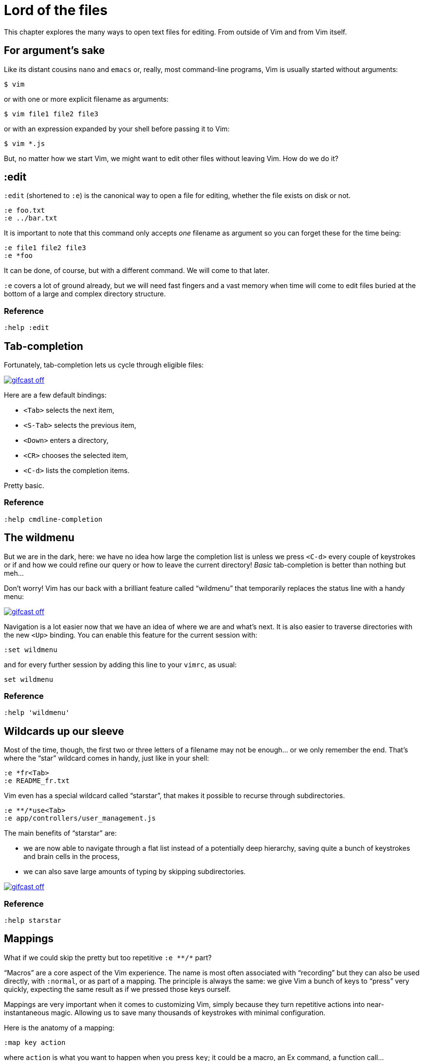 = Lord of the files
:stylesdir: css
:stylesheet: style.css
:imagesdir: images
:scriptsdir: javascript
:linkcss:

This chapter explores the many ways to open text files for editing. From outside of Vim and from Vim itself.

== For argument's sake

Like its distant cousins `nano` and `emacs` or, really, most command-line programs, Vim is usually started without arguments:

    $ vim

or with one or more explicit filename as arguments:

    $ vim file1 file2 file3

or with an expression expanded by your shell before passing it to Vim:

    $ vim *.js

But, no matter how we start Vim, we might want to edit other files without leaving Vim. How do we do it?

== :edit

`:edit` (shortened to `:e`) is the canonical way to open a file for editing, whether the file exists on disk or not.

    :e foo.txt
    :e ../bar.txt

It is important to note that this command only accepts _one_ filename as argument so you can forget these for the time being:

    :e file1 file2 file3
    :e *foo

It can be done, of course, but with a different command. We will come to that later.

`:e` covers a lot of ground already, but we will need fast fingers and a vast memory when time will come to edit files buried at the bottom of a large and complex directory structure.

=== Reference

    :help :edit

== Tab-completion

Fortunately, tab-completion lets us cycle through eligible files:

image::gifcast_off.png[link="images/1_tab-completion.gif"]

Here are a few default bindings:

* `<Tab>`     selects the next item,
* `<S-Tab>`   selects the previous item,
* `<Down>`    enters a directory,
* `<CR>`      chooses the selected item,
* `<C-d>`     lists the completion items.

Pretty basic.

=== Reference

    :help cmdline-completion

== The wildmenu

But we are in the dark, here: we have no idea how large the completion list is unless we press `<C-d>` every couple of keystrokes or if and how we could refine our query or how to leave the current directory! _Basic_ tab-completion is better than nothing but meh...

Don't worry! Vim has our back with a brilliant feature called "`wildmenu`" that temporarily replaces the status line with a handy menu:

image::gifcast_off.png[link="images/1_wildmenu.gif"]

Navigation is a lot easier now that we have an idea of where we are and what's next. It is also easier to traverse directories with the new `<Up>` binding. You can enable this feature for the current session with:

    :set wildmenu

and for every further session by adding this line to your `vimrc`, as usual:

    set wildmenu

=== Reference

    :help 'wildmenu'

== Wildcards up our sleeve

Most of the time, though, the first two or three letters of a filename may not be enough... or we only remember the end. That's where the "`star`" wildcard comes in handy, just like in your shell:

    :e *fr<Tab>
    :e README_fr.txt

Vim even has a special wildcard called "`starstar`", that makes it possible to recurse through subdirectories.

    :e **/*use<Tab>
    :e app/controllers/user_management.js

The main benefits of "`starstar`" are:

* we are now able to navigate through a flat list instead of a potentially deep hierarchy, saving quite a bunch of keystrokes and brain cells in the process,
* we can also save large amounts of typing by skipping subdirectories.

image::gifcast_off.png[link="images/1_wildcards.gif"]

=== Reference

    :help starstar

== Mappings

What if we could skip the pretty but too repetitive `:e \**/*` part?

"`Macros`" are a core aspect of the Vim experience. The name is most often associated with "`recording`" but they can also be used directly, with `:normal`, or as part of a mapping. The principle is always the same: we give Vim a bunch of keys to "`press`" very quickly, expecting the same result as if we pressed those keys ourself.

Mappings are very important when it comes to customizing Vim, simply because they turn repetitive actions into near-instantaneous magic. Allowing us to save many thousands of keystrokes with minimal configuration.

Here is the anatomy of a mapping:

    :map key action

where `action` is what you want to happen when you press `key`; it could be a macro, an Ex command, a function call...

The command used to define your mapping can be any of the following:

|===
| recursive | non-recursive | mode
| `map`     | `noremap`     | normal, visual, select, operator-pending
| `cmap`    | `cnoremap`    | command-line
| `imap`    | `inoremap`    | insert
| `nmap`    | `nnoremap`    | normal
| `omap`    | `onoremap`    | operator-pending
| `smap`    | `snoremap`    | select
| `vmap`    | `vnoremap`    | visual, select
| `xmap`    | `xnoremap`    | visual
|===

Try to be as specific as possible.

Here are a few examples:

....
" press <F5> to add quotes around the word under the cursor in normal mode
:nnoremap <F5> ciw"<C-r>""

" press <F6> to call a function in normal mode
:nnoremap <F6> :call MyFunction()<CR>

" press <F7> to execute a command in normal mode
:nnoremap <F7> :MyCommand<CR>

" press <F8> to filter the current visual selection through 'uniq'
:xnoremap <F8> !uniq<CR>
....

Let's say we want Vim to type `:e \**/*` for us when we press `<F6>` in _normal_ mode:

     :nmap <F6> :e **/*

Easy! We only have to do `<F6>foo<Tab>` to list every file whose name contains `foo` under the working directory and every subdirectory. Woohoo!

But what's the deal with `*map` and `*noremap`?

It's really quite simple...

* `nmap key command` means that pressing `key` in normal mode will execute `command` _with its current meaning_. This form is _only_ useful when we want to use another mapping in our mapping; it is called "`recursive mapping`". Example:

    :nmap b B        " change 'b' to work like 'B'
    :nmap <F5> db    " '<F5>' works like 'dB', not like 'db'

* `nnoremap key command` means that pressing `key` in normal mode will execute `command` _with its default meaning_. This form is usually the one we want, it is called "`non-recursive mapping`". Example:

    :nmap b B            " change 'b' to work like 'B'
    :nnoremap <F5> dB    " '<F5>' works like 'dB'

Our mappings _have_ to be solid because they will serve as the foundation of our workflow. Non-recursive mappings are the safest choice:

    :nnoremap <F6> :e **/*

=== A leader worth following

While the whole purpose of the `<Fn>` keys is to be "`programmed`" to do whatever specific _function_ the user needs, they don't fit very well with Vim's other highly mnemonic bindings so it is wiser to use a key that "`maps`" to the idea of _editing_. But we have a problem: Vim already uses most -- if not all -- of the freaking keys on our keyboard!

The "`leader`" mechanism allows us to define a `<leader>` key (`\` by default) that will work as a mini-mode or namespace for our custom mappings. `:help mapleader` gives us the following example :

    :let mapleader = ","

which allows us to use the comma as `<leader>` in all our mappings:

    :nnoremap <leader>e :edit **/*

We are of course free to choose which key to use as our leader. `<Space>`, for example, can be a more sensible choice because:

* `,` is a very useful key (repeat last `fFtT` in the other direction) with no alternative,
* `<Space>` is synonymous with `l` and `<Right>` so it can safely be remapped.

Let's end this section by adding these lines to our `vimrc`:

    let mapleader = "\<Space>"
    nnoremap <leader>e :edit **/*

and try them out after sourcing our `vimrc` again:

image::gifcast_off.png[link="images/1_leader-e.gif"]

Neat!

=== Reference

   :help mapping
   :help mapleader

== :find

Vim comes with an often overlooked command fittingly named `:find` that differs from `:edit` in one big way: **it can be set to visit specific directories.**

The key to using `:find` efficiently is to define a good value for the `path` option that tells Vim where to _find_ files. The default value may be a good starting point for C programmers but we can set it to a more generic -- and simplistic -- value:

    :set path=.,**

which allows us to find files in the directory of the current file _and_ anywhere under the working directory, recursively, without needing to use `**` explicitly.

Or we can use a more project-specific value:

    :set path=app/views/**,app/controllers/**

The sky is still the limit...

We can now use the `:find` command as a smarter replacement for `:edit`:

    :find foo<Tab>

versus:

    :e **/foo<Tab>

Like `:edit`, `:find` does its completion from the start of the filename so `:find foo` will match `foobar.txt` but not `model_foo.txt`. Add a wildcard for an even more useful completion:

    :find *foo<Tab>

Here is `:find` in action:

image::gifcast_off.png[link="images/1_find.gif"]

=== Reference

    :help :find
    :help 'path'

== More mappings

Again, we can go a bit further with a nice _normal_ mode mapping similar to the one we devised earlier for `:edit`:

    :nnoremap <leader>f :find *

image::gifcast_off.png[link="images/1_leader-f.gif"]

Let's replace the `:edit`-based mapping in our `vimrc` with the following:

    nnoremap <leader>f :find *
    set path=.,**

and move on to the next section...

== Customizing filename completion and the "`wildmenu`"

We can further customize the behavior of Vim's filename completion with a bunch of options that work for `:edit` _and_ `:find`:

    :help wildmode        " defines the behavior of the wildmenu
    :help wildignore      " tells Vim to ignore some patterns
    :help wildignorecase  " enables case insensitivity
    :help suffixes        " sets pattern-based priority

Let's go through them one by one:

=== wildmode

`'wildmode'` defines the behavior of the wildmenu. You can tell Vim to show a list of completions or not but also when to show it. It is recommended to play with the many possible combinations until you find the right one.

The default value is `full`

here is an example value from my `vimrc`:

    set wildmode=list:full

=== wildignore

`'wildignore'` serves the same purpose as `.gitignore` and similar configuration files: patterns are used to tell Vim what files/directories to ignore when doing completion. Again, the right values depend on your actual needs.

Here is an example value that ignores `tags` and `cscope.out` files:

    set wildignore+=tags,cscope.out

Note the `+=` operator that allows us to _add_ new values instead of redefining the whole thing every time.

=== wildignorecase

`'wildignorecase'` is a more generic variant of `'fileignorecase'`; it allows this:

    :e read<Tab>

to yield:

    :e README.md

=== suffixes

`'suffixes'` is a mechanism that allows Vim to give low priority to files matching the defined patterns.

Example usage:

    set suffixes+=.foo,.min.bar

=== Reference

    :help 'wildmode'
    :help 'wildignore'
    :help 'wildignorecase'
    :help 'suffixes'

== But I _need_ a file explorer!

Sometimes, we just need to find our way in the deep and uncharted waters of a project that was started by the guy whom just left the company. We only have a rough idea of the structure of the project and choosing what to edit on the command-line can be less than fun, even with our shiny mappings.

Thankfully, Vim comes with Netrw, a full-featured (some say "`bloated`") text-based file explorer that allows us to dig down that new project much like we would do in a graphical file explorer:

image::gifcast_off.png[link="images/1_netrw.gif"]

Here are a few default bindings for reference:

* `<cr>`   open the file/directory under the cursor,
* `-`      go up one directory,
* `o`      open the file/directory under the cursor in a new window,
* `P`      open the file/directory under the cursor in the previous window,
* `t`      open the file/directory under the cursor in a new tab page.

And the three commands you need to know:

* `:Ex`    open a listing of the current directory,
* `:Lex`   open a listing of the current directory in a smaller vertical window, similar to the "project" pane common in other editors and IDEs,
* `:Rex`   come back to the previous listing.

Netrw's documentation is massive and covers a lot more than what you probably need for basic exploration and file-handling but you should at least take a look at the following sections...

=== Reference

    :help netrw-browse-maps
    :help netrw-quickhelp
    :help :Lexplore

== Opening multiple files

As discussed before, it is very common to start Vim with multiple files or an expression expanded to multiple files:

    $ vim file1 file2 file3
    $ vim `find . -name '*.txt'`

The filenames used as arguments when starting Vim are stored in the global _argument list_ which can be manipulated in many ways. In practice, opening multiple files at once from Vim is as simple as replacing the argument list:

    :args foo.js foo.html foo.css

or adding to it:

    :argadd *.py

=== Reference

    :help buffer-list
    :help argument-list
    :help :args
    :help :argadd
    :help :next

== Conclusion

Opening files for editing is neither complex nor hard but -- as with everything in Vim -- it can be made quicker and easier with a couple of settings and mappings. Make sure you have exhausted the built-in ways before installing the latest and greatest fuzzy gadget people rave about on Reddit, Twitter or Hacker News.

But, now that we have a bunch of files to edit… how are we supposed to work with them?

++++
<div id="front">
    <h6>The Patient Vimmer</h6>
    <ul>
        <li>
            <a href="0.html">0&nbsp;&nbsp;&nbsp;An introduction</a>
        </li>
        <li class="current">
            <a href="1.html">1&nbsp;&nbsp;&nbsp;Lord of the files</a>
        </li>
        <li>
            <a href="2.html">2&nbsp;&nbsp;&nbsp;Your workspace</a>
        </li>
        <li>
            <a href="3.html">3&nbsp;&nbsp;&nbsp;Title pending</a>
        </li>
        <li>
            <a href="4.html">4&nbsp;&nbsp;&nbsp;Title pending</a>
        </li>
        <li>
            <a href="5.html">5&nbsp;&nbsp;&nbsp;Title pending</a>
        </li>
        <li>
            <a href="6.html">6&nbsp;&nbsp;&nbsp;Title pending</a>
        </li>
        <li>
            <a href="7.html">7&nbsp;&nbsp;&nbsp;Title pending</a>
        </li>
        <li>
            <a href="8.html">8&nbsp;&nbsp;&nbsp;Title pending</a>
        </li>
    </ul>
    <div id="bottom">
        <p>Written by <a href="https://github.com/romainl">Romain Lafourcade</a>, with help from <a href="https://github.com/dahu/">Barry Arthur</a> and the #vim community.</p>
        <p>Copyleft 2015</p>
    </div>
</div>
<script src="javascript/behavior.js"></script>
++++
